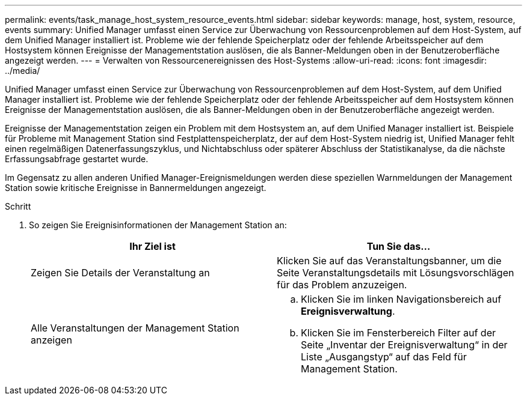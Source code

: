 ---
permalink: events/task_manage_host_system_resource_events.html 
sidebar: sidebar 
keywords: manage, host, system, resource, events 
summary: Unified Manager umfasst einen Service zur Überwachung von Ressourcenproblemen auf dem Host-System, auf dem Unified Manager installiert ist. Probleme wie der fehlende Speicherplatz oder der fehlende Arbeitsspeicher auf dem Hostsystem können Ereignisse der Managementstation auslösen, die als Banner-Meldungen oben in der Benutzeroberfläche angezeigt werden. 
---
= Verwalten von Ressourcenereignissen des Host-Systems
:allow-uri-read: 
:icons: font
:imagesdir: ../media/


[role="lead"]
Unified Manager umfasst einen Service zur Überwachung von Ressourcenproblemen auf dem Host-System, auf dem Unified Manager installiert ist. Probleme wie der fehlende Speicherplatz oder der fehlende Arbeitsspeicher auf dem Hostsystem können Ereignisse der Managementstation auslösen, die als Banner-Meldungen oben in der Benutzeroberfläche angezeigt werden.

Ereignisse der Managementstation zeigen ein Problem mit dem Hostsystem an, auf dem Unified Manager installiert ist. Beispiele für Probleme mit Management Station sind Festplattenspeicherplatz, der auf dem Host-System niedrig ist, Unified Manager fehlt einen regelmäßigen Datenerfassungszyklus, und Nichtabschluss oder späterer Abschluss der Statistikanalyse, da die nächste Erfassungsabfrage gestartet wurde.

Im Gegensatz zu allen anderen Unified Manager-Ereignismeldungen werden diese speziellen Warnmeldungen der Management Station sowie kritische Ereignisse in Bannermeldungen angezeigt.

.Schritt
. So zeigen Sie Ereignisinformationen der Management Station an:
+
|===
| Ihr Ziel ist | Tun Sie das... 


 a| 
Zeigen Sie Details der Veranstaltung an
 a| 
Klicken Sie auf das Veranstaltungsbanner, um die Seite Veranstaltungsdetails mit Lösungsvorschlägen für das Problem anzuzeigen.



 a| 
Alle Veranstaltungen der Management Station anzeigen
 a| 
.. Klicken Sie im linken Navigationsbereich auf *Ereignisverwaltung*.
.. Klicken Sie im Fensterbereich Filter auf der Seite „Inventar der Ereignisverwaltung“ in der Liste „Ausgangstyp“ auf das Feld für Management Station.


|===

